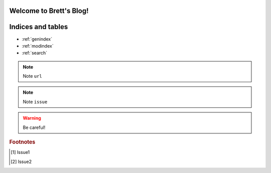 .. brett documentation master file, created by
   sphinx-quickstart on Wed Jun  6 11:48:29 2018.
   You can adapt this file completely to your liking, but it should at least
   contain the root `toctree` directive.

.. highlight:: rst
.. _toctree-directive:

Welcome to Brett's Blog!
=================================
 

.. index::pair: table of; contens


    :maxdepth: 2
    :numbered: 2
    :includehidden:

    base/index
    advanced/index   
   


Indices and tables
==================

* :ref:`genindex`
* :ref:`modindex`
* :ref:`search`


.. note::
  Note ``url``
  
.. note::
  Note ``issue``

.. warning::
   Be careful!

.. rubric:: Footnotes
.. [#] Issue1 
.. [#] Issue2 
